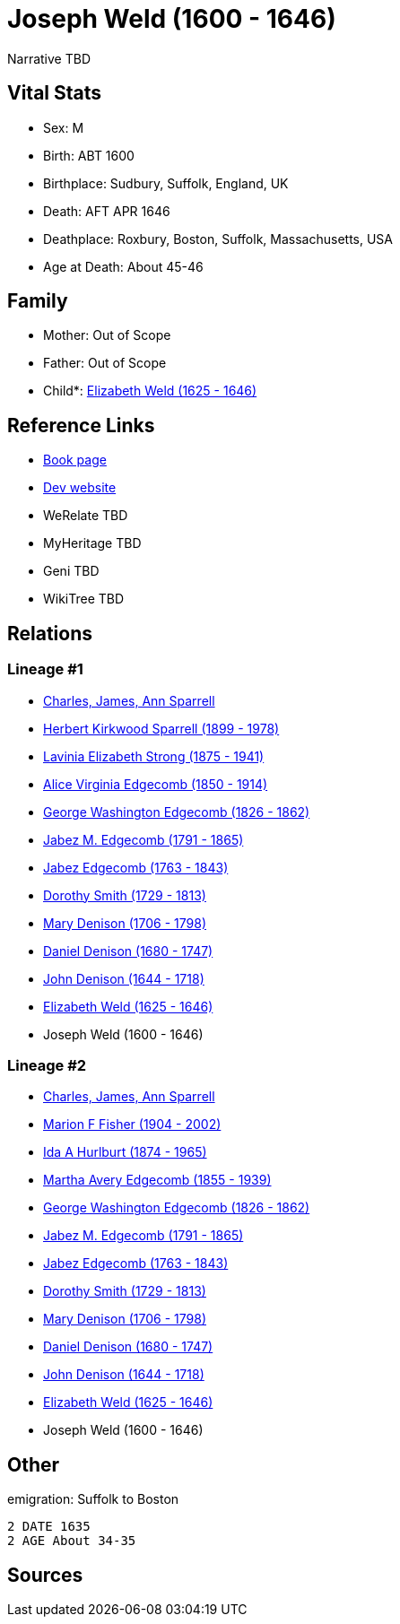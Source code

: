 = Joseph Weld (1600 - 1646)

Narrative TBD


== Vital Stats


* Sex: M
* Birth: ABT 1600
* Birthplace: Sudbury, Suffolk, England, UK
* Death: AFT APR 1646
* Deathplace: Roxbury, Boston, Suffolk, Massachusetts, USA
* Age at Death: About 45-46


== Family
* Mother: Out of Scope

* Father: Out of Scope

* Child*: https://github.com/sparrell/cfs_ancestors/blob/main/Vol_02_Ships/V2_C5_Ancestors/gen11/gen11.MMMPPPMMPPM.Elizabeth_Weld[Elizabeth Weld (1625 - 1646)]



== Reference Links
* https://github.com/sparrell/cfs_ancestors/blob/main/Vol_02_Ships/V2_C5_Ancestors/gen12/gen12.MMMPPPMMPPMP.Joseph_Weld[Book page]
* https://cfsjksas.gigalixirapp.com/person?p=p0012[Dev website]
* WeRelate TBD
* MyHeritage TBD
* Geni TBD
* WikiTree TBD

== Relations
=== Lineage #1
* https://github.com/spoarrell/cfs_ancestors/tree/main/Vol_02_Ships/V2_C1_Principals/0_intro_principals.adoc[Charles, James, Ann Sparrell]
* https://github.com/sparrell/cfs_ancestors/blob/main/Vol_02_Ships/V2_C5_Ancestors/gen1/gen1.P.Herbert_Kirkwood_Sparrell[Herbert Kirkwood Sparrell (1899 - 1978)]

* https://github.com/sparrell/cfs_ancestors/blob/main/Vol_02_Ships/V2_C5_Ancestors/gen2/gen2.PM.Lavinia_Elizabeth_Strong[Lavinia Elizabeth Strong (1875 - 1941)]

* https://github.com/sparrell/cfs_ancestors/blob/main/Vol_02_Ships/V2_C5_Ancestors/gen3/gen3.PMM.Alice_Virginia_Edgecomb[Alice Virginia Edgecomb (1850 - 1914)]

* https://github.com/sparrell/cfs_ancestors/blob/main/Vol_02_Ships/V2_C5_Ancestors/gen4/gen4.PMMP.George_Washington_Edgecomb[George Washington Edgecomb (1826 - 1862)]

* https://github.com/sparrell/cfs_ancestors/blob/main/Vol_02_Ships/V2_C5_Ancestors/gen5/gen5.PMMPP.Jabez_M_Edgecomb[Jabez M. Edgecomb (1791 - 1865)]

* https://github.com/sparrell/cfs_ancestors/blob/main/Vol_02_Ships/V2_C5_Ancestors/gen6/gen6.PMMPPP.Jabez_Edgecomb[Jabez Edgecomb (1763 - 1843)]

* https://github.com/sparrell/cfs_ancestors/blob/main/Vol_02_Ships/V2_C5_Ancestors/gen7/gen7.PMMPPPM.Dorothy_Smith[Dorothy Smith (1729 - 1813)]

* https://github.com/sparrell/cfs_ancestors/blob/main/Vol_02_Ships/V2_C5_Ancestors/gen8/gen8.PMMPPPMM.Mary_Denison[Mary Denison (1706 - 1798)]

* https://github.com/sparrell/cfs_ancestors/blob/main/Vol_02_Ships/V2_C5_Ancestors/gen9/gen9.PMMPPPMMP.Daniel_Denison[Daniel Denison (1680 - 1747)]

* https://github.com/sparrell/cfs_ancestors/blob/main/Vol_02_Ships/V2_C5_Ancestors/gen10/gen10.PMMPPPMMPP.John_Denison[John Denison (1644 - 1718)]

* https://github.com/sparrell/cfs_ancestors/blob/main/Vol_02_Ships/V2_C5_Ancestors/gen11/gen11.PMMPPPMMPPM.Elizabeth_Weld[Elizabeth Weld (1625 - 1646)]

* Joseph Weld (1600 - 1646)

=== Lineage #2
* https://github.com/spoarrell/cfs_ancestors/tree/main/Vol_02_Ships/V2_C1_Principals/0_intro_principals.adoc[Charles, James, Ann Sparrell]
* https://github.com/sparrell/cfs_ancestors/blob/main/Vol_02_Ships/V2_C5_Ancestors/gen1/gen1.M.Marion_F_Fisher[Marion F Fisher (1904 - 2002)]

* https://github.com/sparrell/cfs_ancestors/blob/main/Vol_02_Ships/V2_C5_Ancestors/gen2/gen2.MM.Ida_A_Hurlburt[Ida A Hurlburt (1874 - 1965)]

* https://github.com/sparrell/cfs_ancestors/blob/main/Vol_02_Ships/V2_C5_Ancestors/gen3/gen3.MMM.Martha_Avery_Edgecomb[Martha Avery Edgecomb (1855 - 1939)]

* https://github.com/sparrell/cfs_ancestors/blob/main/Vol_02_Ships/V2_C5_Ancestors/gen4/gen4.MMMP.George_Washington_Edgecomb[George Washington Edgecomb (1826 - 1862)]

* https://github.com/sparrell/cfs_ancestors/blob/main/Vol_02_Ships/V2_C5_Ancestors/gen5/gen5.MMMPP.Jabez_M_Edgecomb[Jabez M. Edgecomb (1791 - 1865)]

* https://github.com/sparrell/cfs_ancestors/blob/main/Vol_02_Ships/V2_C5_Ancestors/gen6/gen6.MMMPPP.Jabez_Edgecomb[Jabez Edgecomb (1763 - 1843)]

* https://github.com/sparrell/cfs_ancestors/blob/main/Vol_02_Ships/V2_C5_Ancestors/gen7/gen7.MMMPPPM.Dorothy_Smith[Dorothy Smith (1729 - 1813)]

* https://github.com/sparrell/cfs_ancestors/blob/main/Vol_02_Ships/V2_C5_Ancestors/gen8/gen8.MMMPPPMM.Mary_Denison[Mary Denison (1706 - 1798)]

* https://github.com/sparrell/cfs_ancestors/blob/main/Vol_02_Ships/V2_C5_Ancestors/gen9/gen9.MMMPPPMMP.Daniel_Denison[Daniel Denison (1680 - 1747)]

* https://github.com/sparrell/cfs_ancestors/blob/main/Vol_02_Ships/V2_C5_Ancestors/gen10/gen10.MMMPPPMMPP.John_Denison[John Denison (1644 - 1718)]

* https://github.com/sparrell/cfs_ancestors/blob/main/Vol_02_Ships/V2_C5_Ancestors/gen11/gen11.MMMPPPMMPPM.Elizabeth_Weld[Elizabeth Weld (1625 - 1646)]

* Joseph Weld (1600 - 1646)


== Other
emigration:  Suffolk to Boston
----
2 DATE 1635
2 AGE About 34-35
----


== Sources
